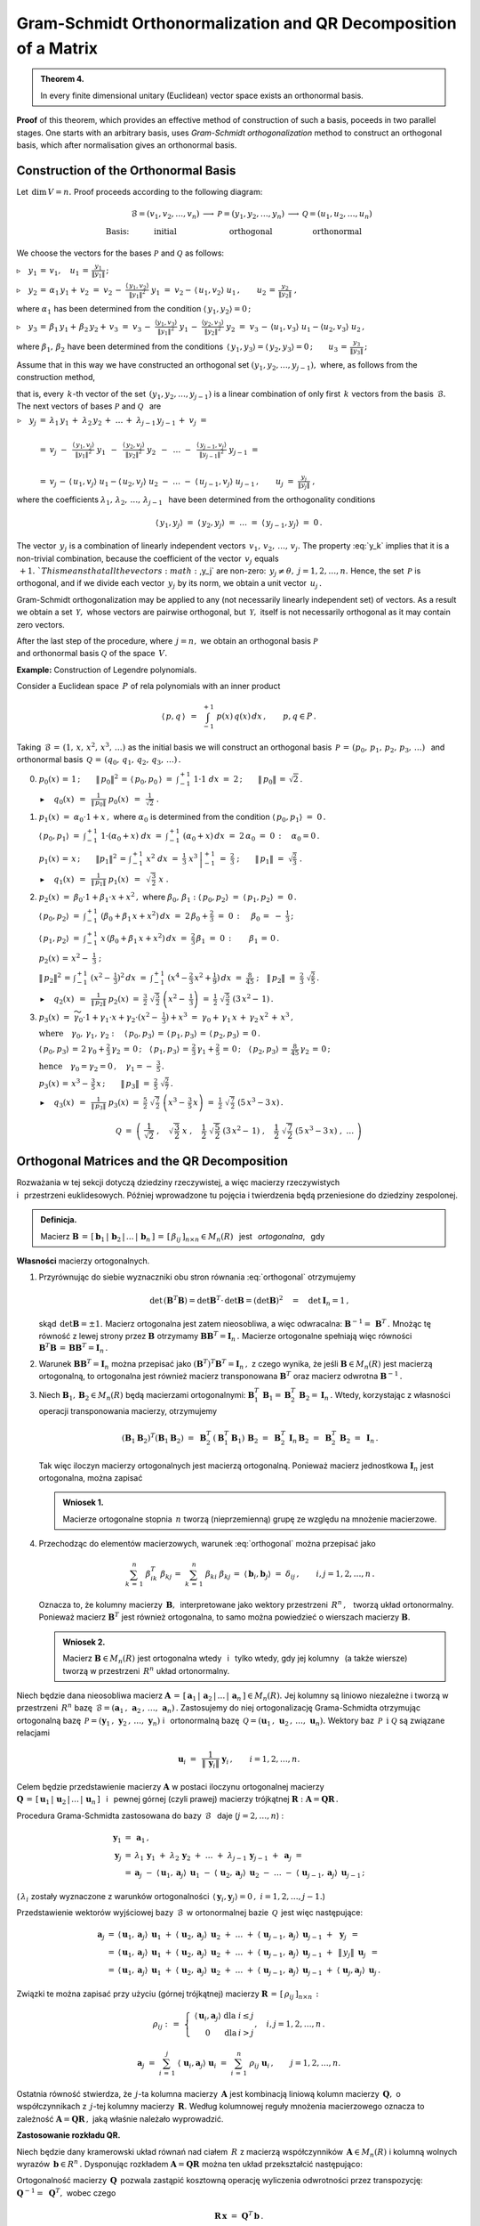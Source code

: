 
Gram-Schmidt Orthonormalization and QR Decomposition of a Matrix
----------------------------------------------------------------

.. admonition:: Theorem 4.
   
   In every finite dimensional unitary (Euclidean) vector space exists an orthonormal basis.

**Proof** of this theorem, which provides an effective method of construction of such a basis, poceeds in two parallel stages. One starts with an arbitrary basis, uses *Gram-Schmidt orthogonalization* method to construct an orthogonal basis, which after normalisation gives an orthonormal basis.

Construction of the Orthonormal Basis
~~~~~~~~~~~~~~~~~~~~~~~~~~~~~~~~~~~~~

Let :math:`\,\dim\,V=n.\ ` Proof proceeds according to the following diagram:

.. math::
   
   \begin{array}{cccccc}
                & \mathcal{B}=(v_1,v_2,\dots,v_n) & \longrightarrow & \mathcal{P}=(y_1,y_2,\dots,y_n) & \longrightarrow & \mathcal{Q}=(u_1,u_2,\dots,u_n) \\
   \text{Basis:} & \text{initial}                &                 & \text{orthogonal}              &                 & \text{orthonormal}
   \end{array}

We choose the vectors for the bases :math:`\ \mathcal{P}\ ` and :math:`\ \mathcal{Q}\ `
as follows:
   
:math:`\triangleright\quad y_1\,=\,v_1,\quad u_1\,=\,\displaystyle\frac{y_1}{\|y_1\|}\,;`

:math:`\triangleright\quad y_2\,=\,\alpha_1\,y_1+\,v_2\ =\ 
v_2\,-\ \displaystyle\frac{\langle\,y_1,v_2\rangle}{\|y_1\|^2}\ \ y_1\ =\ 
v_2-\,\langle\,u_1,v_2\rangle\ u_1\,,\qquad u_2\,=\,\displaystyle\frac{y_2}{\|y_2\|}\ ,`

where :math:`\ \alpha_1\ ` has been determined from the condition :math:`\ \langle\,y_1,y_2\rangle=0\,;`

:math:`\triangleright\quad y_3\,=\,\beta_1\,y_1+\,\beta_2\,y_2+\,v_3\ =\ 
v_3\,-\ \displaystyle\frac{\langle y_1,v_3\rangle}{\|y_1\|^2}\ \ y_1\,-\ 
\displaystyle\frac{\langle y_2,v_3\rangle}{\|y_2\|^2}\ \ y_2\ =\ 
v_3\,-\,\langle u_1,v_3\rangle\ u_1 - \langle u_2,v_3\rangle\ u_2\,,`

where :math:`\ \beta_1,\,\beta_2\ ` have been determined from the conditions 
:math:`\,\langle\,y_1,y_3\rangle = \langle\,y_2,y_3\rangle = 0\,;\qquad
u_3\,=\,\displaystyle\frac{y_3}{\|y_3\|}\,;`

Assume that in this way we have constructed an orthogonal set
:math:`\ (y_1,y_2,\dots,y_{j-1}),\ ` where, as follows from the construction method,

.. math::
   :label: y_k
   
   y_k\,\in\,L(v_1,v_2,\dots,v_k)\qquad k=1,2,\dots,j-1\,,

that is, every :math:`\,k`-th vector of the set :math:`\,(y_1,y_2,\dots,y_{j-1})\ `
is a linear combination of only first :math:`\,k\ ` vectors from the basis :math:`\,\mathcal{B}.\ `
The next vectors of bases :math:`\ \mathcal{P}\ ` and :math:`\ \mathcal{Q}\ \,` are :math:`\\`

:math:`\begin{array}{rcl} \triangleright\quad y_j & = & 
\lambda_1\,y_1\,+\;\lambda_2\,y_2\,+\;\dots\,+\;\lambda_{j-1}\,y_{j-1}\,+\;v_j\ \ =
\\ \\
& = & v_j\ -\ \,
\displaystyle\frac{\langle\,y_1,v_j\rangle}{\|y_1\|^2}\ \ y_1\ \,-\ \, 
\displaystyle\frac{\langle\,y_2,v_j\rangle}{\|y_2\|^2}\ \ y_2\ \,-\ \, 
\ldots\ -\ \,
\displaystyle\frac{\langle\,y_{j-1},v_j\rangle}{\|y_{j-1}\|^2}\ \ y_{j-1}\ \ =
\\ \\
& = & v_j\,-\,\langle\,u_1,v_j\rangle\ u_1 - \langle\,u_2,v_j\rangle\ u_2
\ -\ \ldots\ -\ \langle\,u_{j-1},v_j\rangle\ u_{j-1}\,,
\qquad u_j\ =\ \displaystyle\frac{y_j}{\|y_j\|}\ ,
\end{array}`

where the coefficients :math:`\ \lambda_1,\,\lambda_2,\,\dots,\,\lambda_{j-1}\ \,`
have been determined from the orthogonality conditions

.. math::
   
   \langle\,y_1,y_j\rangle\ \ =\ \ \langle\,y_2,y_j\rangle\ \ =\ \ldots\ \ =\ \ 
   \langle\,y_{j-1},y_j\rangle\ \ =\ \ 0\,.

.. dane są przez 
   :math:`\quad\lambda_k\ =\ -\ \displaystyle\frac{\langle\,y_k,v_j\rangle}{\|y_k\|^2}\ ,
   \qquad k=1,2,\dots,j-1;\qquad j=2,3,\dots,n.`

.. Warunek :eq:`y_k` gwarantuje, że wektor :math:`\,y_j\neq\theta.\ `

The vector :math:`\,y_j\ ` is a combination of linearly independent vectors
:math:`\,v_1,\,v_2,\,\dots,\,v_j.\ `
The property :eq:`y_k` implies that it is a non-trivial combination, because the coefficient of the vector :math:`\,v_j\ ` equals :math:`\,+1.\ `This means that all the vectors :math:`\,y_j\ ` are non-zero: :math:`\,y_j\neq\theta,\ j=1,2,\dots,n.\ `
Hence, the set :math:`\,\mathcal{P}\ ` is orthogonal, and if we divide each vector
:math:`\,y_j\ ` by its norm, we obtain a unit vector :math:`\,u_j\,.`

Gram-Schmidt orthogonalization may be applied to any (not necessarily linearly independent set) of vectors. As a result we obtain a set :math:`\,\mathcal{Y},\ ` whose vectors are pairwise orthogonal, but :math:`\,\mathcal{Y},\ ` itself is not necessarily orthogonal as it may contain zero vectors.

After the last step of the procedure, where :math:`\,j=n,\ ` we obtain an
orthogonal basis :math:`\ \mathcal{P}\ \\`
and orthonormal basis :math:`\ \mathcal{Q}\ ` of the space :math:`\,V.`

**Example:** Construction of Legendre polynomials.

Consider a Euclidean space :math:`\,P\ ` of rela polynomials with an inner product

.. math::
   
   \langle\,p,q\,\rangle\ \,=\ \,\int_{-1}^{+1}\ p(x)\,q(x)\,dx\,,\qquad p,q\in P\,.

Taking :math:`\,\mathcal{B}\,=\,(1,\,x,\,x^2,\,x^3,\,\dots)\ ` as the initial basis
we will construct an orthogonal basis :math:`\,\mathcal{P}\,=\,(p_0,\,p_1,\,p_2,\,p_3,\,\dots)\ \,` 
and :math:`\,` orthonormal basis :math:`\,\mathcal{Q}\,=\,(q_0,\,q_1,\,q_2,\,q_3,\,\dots)\,.\\`

0. :math:`\ p_0(x)\,=\,1\,;\qquad
   \|\,p_0\|^2\,=\,\langle\,p_0,p_0\,\rangle\ =\ \int_{-1}^{+1}\ 1\cdot 1\ \ dx\ =\ 2\,;\qquad
   \|\,p_0\|\,=\,\sqrt{2}\,.`
   
   :math:`\blacktriangleright\quad q_0(x)\ \,=\ \,
   \displaystyle\frac{1}{\|\,p_0\|}\ \ p_0(x)\ \,=\ \,
   \frac{1}{\sqrt{2}}\ \ .\\`

1. :math:`\ p_1(x)\ =\ \alpha_0\cdot 1+x\,,\ \ ` 
   where :math:`\ \ \alpha_0\ ` is determined from the condition :math:`\ \ \langle\,p_0,p_1\rangle\ =\ 0\,.`
   
   :math:`\ \langle\,p_0,p_1\rangle\ =\ \int_{-1}^{+1}\ 1\cdot(\alpha_0+x)\ dx\ \ =\ \ 
   \int_{-1}^{+1}\ (\alpha_0+x)\,dx\ =\ 2\,\alpha_0\ =\ 0\,:\quad\alpha_0=0\,.`

   :math:`\ p_1(x)\,=\,x\,;\qquad \|p_1\|^2\,=\,\int_{-1}^{+1}\ x^2\;dx\ =\ 
   \left.\frac{1}{3}\ x^3\,\right|_{-1}^{+1}\ =\ \frac{2}{3}\ ;\qquad
   \|\,p_1\|\ =\ \sqrt{\frac{2}{3}}\ .` 

   :math:`\blacktriangleright\quad q_1(x)\ \,=\ \,
   \displaystyle\frac{1}{\|\,p_1\|}\ \ p_1(x)\ \,=\ \,
   \sqrt{\,\frac{3}{2}}\ \ x\ .\\`

2. :math:`\ p_2(x)\ =\ \beta_0\cdot 1+\beta_1\cdot x+x^2\,,\ \ `
   where :math:`\ \ \beta_0,\,\beta_1:\ \  
   \langle\,p_0,p_2\rangle\ =\ \langle\,p_1,p_2\rangle\ =\ 0\,.`

   :math:`\ \langle\,p_0,p_2\rangle\ =\ \int_{-1}^{+1}\ (\beta_0+\beta_1\,x+x^2)\,dx\ =\ 
   2\,\beta_0+\frac{2}{3}\ =\ 0\,:\quad\,\beta_0\,=\ -\ \frac{1}{3}\,;`

   :math:`\ \langle\,p_1,p_2\rangle\ =\ \int_{-1}^{+1}\ x\,(\beta_0+\beta_1\,x+x^2)\,dx\ =\ 
   \frac{2}{3}\,\beta_1\ =\ 0\,:\qquad\beta_1\,=\,0\,.`

   :math:`\ p_2(x)\,=\,x^2-\;\frac{1}{3}\ ;`

   :math:`\ \|\,p_2\|^2\,=\,\int_{-1}^{+1}\ (x^2-\,\frac{1}{3})^2\,dx\ =\ 
   \int_{-1}^{+1}\ (x^4-\frac{2}{3}\,x^2+\frac{1}{9})\,dx\ =\ \frac{8}{45}\ ;\quad
   \|\,p_2\|\ =\ \frac{2}{3}\ \sqrt{\frac{2}{5}}\,.`

   :math:`\blacktriangleright\quad q_2(x)\ \,=\ \,
   \displaystyle\frac{1}{\|\,p_2\|}\ \ p_2(x)\ \ =\ \ 
   \frac{3}{2}\ \ \sqrt{\,\frac{5}{2}}\ \ \left(x^2-\;\frac{1}{3}\right)\ \ =\ \ 
   \frac{1}{2}\ \ \sqrt{\,\frac{5}{2}}\ \ (3\,x^2-\,1)\,.\\`

3. :math:`\ p_3(x)\ =\ 
   \widetilde{\gamma_0}\cdot 1+\gamma_1\cdot x+\gamma_2\cdot(x^2-\;\frac{1}{3})+x^3\ =\ 
   \gamma_0+\,\gamma_1\,x\,+\,\gamma_2\,x^2\,+\,x^3\,,`

   :math:`\ \text{where}\quad\gamma_0,\,\gamma_1,\,\gamma_2:\quad
   \langle\,p_0,p_3\rangle\,=\,\langle\,p_1,p_3\rangle\,=\,\langle\,p_2,p_3\rangle\,=\,0\,.`
   
   :math:`\ \langle\,p_0,p_3\rangle\,=\,2\,\gamma_0+\frac{2}{3}\,\gamma_2\,=\,0\,;\quad
   \langle\,p_1,p_3\rangle\,=\,\frac{2}{3}\,\gamma_1+\frac{2}{5}\,=\,0\,;\quad
   \langle\,p_2,p_3\rangle\,=\,\frac{8}{45}\,\gamma_2\,=\,0\,;`
   
   :math:`\ \text{hence}\quad\gamma_0=\gamma_2=0\,,\quad\gamma_1=-\ \frac{3}{5}\,.`

   :math:`\ p_3(x)\,=\,x^3-\,\frac{3}{5}\,x\,;\qquad\|\,p_3\|\ =\ \frac{2}{5}\ \sqrt{\frac{2}{7}}\,.`

   :math:`\blacktriangleright\quad q_3(x)\ \,=\ \,
   \displaystyle\frac{1}{\|\,p_3\|}\ \ p_3(x)\ \ =\ \ 
   \frac{5}{2}\ \ \sqrt{\,\frac{7}{2}}\ \ \left(x^3-\,\frac{3}{5}\,x\right)\ =\ 
   \frac{1}{2}\ \ \sqrt{\,\frac{7}{2}}\ \ (5\,x^3-3\,x)\,.`

.. math::
   
   \mathcal{Q}\ \ =\ \ \left(\ \ \frac{1}{\sqrt{2}}\ ,\quad
                               \sqrt{\,\frac{3}{2}}\ \ x\ ,\quad
                               \frac{1}{2}\ \ \sqrt{\,\frac{5}{2}}\ \ (3\,x^2-\,1)\ ,\quad
                               \frac{1}{2}\ \ \sqrt{\,\frac{7}{2}}\ \ (5\,x^3-3\,x)\ ,\ \ 
                               \dots\ 
                       \right)

Orthogonal Matrices and the QR Decomposition
~~~~~~~~~~~~~~~~~~~~~~~~~~~~~~~~~~~~~~~~~~~~

Rozważania w tej sekcji dotyczą dziedziny rzeczywistej, 
a więc macierzy rzeczywistych :math:`\\` i :math:`\,` przestrzeni euklidesowych.
Później wprowadzone tu pojęcia i twierdzenia będą przeniesione do dziedziny zespolonej.

.. Przeniesienie wprowadzonych tu pojęć i twierdzeń 
   do dziedziny zespolonej będzie dokonane później.

.. admonition:: Definicja.
   
   Macierz :math:`\ \boldsymbol{B}\,=\,[\,\boldsymbol{b}_1\,|\,\boldsymbol{b}_2\,|\,\dots\,|\,
   \boldsymbol{b}_n\,]\,=\,[\,\beta_{ij}\,]_{n\times n}\in M_n(R)\ \,` jest :math:`\,`  
   *ortogonalna*, :math:`\,` gdy 
   
   .. math::
      :label: orthogonal
      
      \boldsymbol{B}^T\boldsymbol{B}\,=\,\boldsymbol{I}_n\,.
   
**Własności** macierzy ortogonalnych.

1. Przyrównując do siebie wyznaczniki obu stron równania :eq:`orthogonal` otrzymujemy
   
   .. math::
      
      \det\,(\boldsymbol{B}^T\boldsymbol{B})=\det\boldsymbol{B}^T\cdot\,\det\boldsymbol{B}=
      (\det\boldsymbol{B})^2\quad=\quad\det\boldsymbol{I}_n=1\,,

   skąd :math:`\,\det\boldsymbol{B}=\pm 1.\ ` Macierz ortogonalna jest zatem nieosobliwa,
   a więc odwracalna: :math:`\ \boldsymbol{B}^{-1}=\,\boldsymbol{B}^T\,.\ `
   Mnożąc tę równość z lewej strony przez :math:`\ \boldsymbol{B}\ ` otrzymamy
   :math:`\ \boldsymbol{B}\boldsymbol{B}^T=\boldsymbol{I}_n\,.\ ` Macierze ortogonalne
   spełniają więc równości :math:`\ \ \boldsymbol{B}^T\boldsymbol{B}\,=\,
   \boldsymbol{B}\boldsymbol{B}^T=\boldsymbol{I}_n\,.`

2. Warunek :math:`\ \boldsymbol{B}\boldsymbol{B}^T=\boldsymbol{I}_n\ ` można przepisać jako
   :math:`\ (\boldsymbol{B}^T)^T\boldsymbol{B}^T=\boldsymbol{I}_n\,,\ ` z czego wynika,
   że jeśli :math:`\ \boldsymbol{B}\in M_n(R)\ ` jest macierzą ortogonalną, to ortogonalna
   jest również macierz transponowana :math:`\ \boldsymbol{B}^T\ ` oraz macierz odwrotna
   :math:`\ \boldsymbol{B}^{-1}\,.`

3. Niech :math:`\ \boldsymbol{B}_1,\boldsymbol{B}_2\in M_n(R)\ ` będą macierzami ortogonalnymi:
   :math:`\ \ \boldsymbol{B}_1^T\,\boldsymbol{B}_1=\boldsymbol{B}_2^T\,\boldsymbol{B}_2=
   \boldsymbol{I}_n\,.\ ` 
   Wtedy, korzystając z własności operacji transponowania macierzy, otrzymujemy
   
   .. math::
      
      (\boldsymbol{B}_1\boldsymbol{B}_2)^T(\boldsymbol{B}_1\boldsymbol{B}_2)\ =\ 
      \boldsymbol{B}_2^T\,(\boldsymbol{B}_1^T\boldsymbol{B}_1)\,\boldsymbol{B}_2\ =\ 
      \boldsymbol{B}_2^T\,\boldsymbol{I}_n\,\boldsymbol{B}_2\ =\ 
      \boldsymbol{B}_2^T\,\boldsymbol{B}_2\ =\ \boldsymbol{I}_n\,.
   
   Tak więc iloczyn macierzy ortogonalnych jest macierzą ortogonalną. 
   Ponieważ macierz jednostkowa :math:`\ \boldsymbol{I}_n\ ` jest ortogonalna,
   można zapisać
   
   .. admonition:: Wniosek 1.
      
      Macierze ortogonalne stopnia :math:`\,n\ ` tworzą (nieprzemienną) grupę 
      ze względu na mnożenie  macierzowe.

4. Przechodząc do elementów macierzowych, warunek :eq:`orthogonal` można przepisać jako
   
   .. math::
      
      \sum_{k\,=\,1}^n\ \beta_{ik}^T\;\beta_{kj}\,=\ \sum_{k\,=\,1}^n\ \beta_{ki}\;\beta_{kj}\,=\ 
      \langle\,\boldsymbol{b}_i,\boldsymbol{b}_j\rangle\ =\ \delta_{ij}\,,\qquad
      i,j=1,2,\dots,n\,.
   
   Oznacza to, że kolumny macierzy :math:`\,\boldsymbol{B},\,` interpretowane jako wektory
   przestrzeni :math:`\,R^n\,,\ \,` tworzą układ ortonormalny. 
   Ponieważ macierz :math:`\ \boldsymbol{B}^T\ ` jest również ortogonalna, 
   to samo można powiedzieć o wierszach macierzy :math:`\ \boldsymbol{B}.`
   
   .. admonition:: Wniosek 2.
      
      Macierz :math:`\ \boldsymbol{B}\in M_n(R)\ ` jest ortogonalna 
      wtedy :math:`\,` i :math:`\,` tylko wtedy,
      gdy jej kolumny :math:`\,` (a także wiersze) :math:`\,` 
      tworzą w przestrzeni :math:`\,R^n\ ` układ ortonormalny.

Niech będzie dana nieosobliwa macierz :math:`\ \boldsymbol{A}\,=\,
[\,\boldsymbol{a}_1\,|\,\boldsymbol{a}_2\,|\,\dots\,|\,\boldsymbol{a}_n\,]\in M_n(R).\ `
Jej kolumny są liniowo niezależne i tworzą w przestrzeni :math:`\,R^n\ ` bazę 
:math:`\,\mathcal{B}=(\boldsymbol{a}_1\,,\,\boldsymbol{a}_2\,,\,\dots,\,\boldsymbol{a}_n)\,.`
Zastosujemy do niej ortogonalizację Grama-Schmidta otrzymując ortogonalną bazę
:math:`\,\mathcal{P}=(\boldsymbol{y}_1\,,\,\boldsymbol{y}_2\,,\,\dots,\,\boldsymbol{y}_n)\ \ `
i :math:`\,` ortonormalną bazę 
:math:`\,\mathcal{Q}=(\boldsymbol{u}_1\,,\,\boldsymbol{u}_2\,,\,\dots,\,\boldsymbol{u}_n).\ `
Wektory baz :math:`\,\mathcal{P}\ \,\text{i}\ \ \mathcal{Q}\ ` są związane relacjami

.. math::
   
   \boldsymbol{u}_i\ =\ \,\frac{1}{\|\,\boldsymbol{y}_i\|}\ \ \boldsymbol{y}_i\,,
   \qquad i=1,2,\dots,n.

Celem będzie przedstawienie macierzy :math:`\ \boldsymbol{A}\ `  
w postaci iloczynu ortogonalnej macierzy :math:`\\ \boldsymbol{Q}\,=\,
[\,\boldsymbol{u}_1\,|\,\boldsymbol{u}_2\,|\,\dots\,|\,\boldsymbol{u}_n\,]\ \,`
i :math:`\,` pewnej górnej (czyli prawej) macierzy trójkątnej :math:`\ \boldsymbol{R} :
\ \boldsymbol{A}=\boldsymbol{Q}\boldsymbol{R}\,.`

.. W :math:`\,j`-tym kroku procedury Grama-Schmidta zastosowanej do bazy :math:`\,\mathcal{B}\ \,`
   (:math:`j=2,\dots,n`) :

Procedura Grama-Schmidta zastosowana do bazy :math:`\,\mathcal{B}\ \,` daje (:math:`j=2,\dots,n`) :

.. math::
   
   \begin{array}{rcl}
   \boldsymbol{y}_1 & = & \boldsymbol{a}_1\,, \\
   \boldsymbol{y}_j & = &
   \lambda_1\,\boldsymbol{y}_1\;+\ \lambda_2\,\boldsymbol{y}_2\;+\ \ldots\ +\ 
   \lambda_{j-1}\,\boldsymbol{y}_{j-1}\;+\ \boldsymbol{a}_j\;\ = \\
   & = & \boldsymbol{a}_j
                   \;-\ \langle\,\boldsymbol{u}_1,\boldsymbol{a}_j\rangle\ \,\boldsymbol{u}_1
                   \;-\ \langle\,\boldsymbol{u}_2,\boldsymbol{a}_j\rangle\ \,\boldsymbol{u}_2
                   \;-\ \ldots
                   \;-\ \langle\,\boldsymbol{u}_{j-1},\boldsymbol{a}_j\rangle\ \,
                   \boldsymbol{u}_{j-1}\,;
   \end{array}

(:math:`\,\lambda_i\ ` zostały wyznaczone z warunków ortogonalności
:math:`\,\langle\,\boldsymbol{y}_i,\boldsymbol{y}_j\rangle=0\,,\ \ i=1,2,\dots,j-1.`) 

Przedstawienie wektorów wyjściowej bazy :math:`\,\mathcal{B}\,`
w ortonormalnej bazie :math:`\,\mathcal{Q}\,` jest więc następujące:

.. math::
   
   \begin{array}{rcl}
   \boldsymbol{a}_j & = & \langle\,\boldsymbol{u}_1,\boldsymbol{a}_j\rangle\ \,\boldsymbol{u}_1
                     \;+\ \langle\,\boldsymbol{u}_2,\boldsymbol{a}_j\rangle\ \,\boldsymbol{u}_2
                     \;+\ \ldots
                     \;+\ \langle\,\boldsymbol{u}_{j-1},\boldsymbol{a}_j\rangle\ \,
                                                        \boldsymbol{u}_{j-1}
                     \;+\ \,\boldsymbol{y}_j\ \,= \\
                    & = & \langle\,\boldsymbol{u}_1,\boldsymbol{a}_j\rangle\ \,\boldsymbol{u}_1
                     \;+\ \langle\,\boldsymbol{u}_2,\boldsymbol{a}_j\rangle\ \,\boldsymbol{u}_2
                     \;+\ \ldots
                     \;+\ \langle\,\boldsymbol{u}_{j-1},\boldsymbol{a}_j\rangle\ \,
                                                        \boldsymbol{u}_{j-1}
                     \;+\ \,\|\,y_j\|\ \,\boldsymbol{u}_j\ \,= \\
                    & = & \langle\,\boldsymbol{u}_1,\boldsymbol{a}_j\rangle\ \,\boldsymbol{u}_1
                     \;+\ \langle\,\boldsymbol{u}_2,\boldsymbol{a}_j\rangle\ \,\boldsymbol{u}_2
                     \;+\ \ldots
                     \;+\ \langle\,\boldsymbol{u}_{j-1},\boldsymbol{a}_j\rangle\ \,
                                                        \boldsymbol{u}_{j-1}
                     \;+\ \langle\,\boldsymbol{u}_j,\boldsymbol{a}_j\rangle\ \,
                                                    \boldsymbol{u}_j\,.
   \end{array}     

.. Definiujemy (górną trójkątną) macierz 
   :math:`\ \boldsymbol{R}\,=\,[\,\rho_{ij}\,]_{n\times n}\ ` następująco:

Związki te można zapisać przy użyciu (górnej trójkątnej) macierzy 
:math:`\ \boldsymbol{R}\,=\,[\,\rho_{ij}\,]_{n\times n}\,:`

.. math::
   
   \rho_{ij}\ \ :\,=\ \ 
   \left\{\ 
   \begin{array}{ccc}
   \langle\,\boldsymbol{u}_i,\boldsymbol{a}_j\rangle & \text{dla} & i\leq j \\
                            0                        & \text{dla} &  i > j 
   \end{array}
   \right.,\quad i,j=1,2,\dots,n\,.

   \boldsymbol{a}_j\ \;=\ \ 
   \sum_{i\,=\,1}^j\ \langle\,\boldsymbol{u}_i,\boldsymbol{a}_j\rangle\ \boldsymbol{u}_i\ \ =\ \ 
   \sum_{i\,=\,1}^n\ \rho_{ij}\;\boldsymbol{u}_i\,,\qquad j=1,2,\dots,n.

Ostatnia równość stwierdza, że :math:`\,j`-ta kolumna macierzy :math:`\,\boldsymbol{A}\ `
jest kombinacją liniową kolumn macierzy :math:`\,\boldsymbol{Q},\ ` o współczynnikach 
z :math:`\,j`-tej kolumny macierzy :math:`\,\boldsymbol{R}.\ `
Według kolumnowej reguły mnożenia macierzowego oznacza to zależność
:math:`\ \boldsymbol{A}=\boldsymbol{Q}\boldsymbol{R}\,,\ ` jaką właśnie należało wyprowadzić.

.. W całej okazałości macierz :math:`\ \boldsymbol{R}\ ` przedstawia się następująco:

   .. math::
   
   \boldsymbol{R}\ \ =\ \ 
   \left[
   \begin{array}{ccccc}
   \langle\,\boldsymbol{u}_1,\boldsymbol{a}_1\rangle &
   \langle\,\boldsymbol{u}_1,\boldsymbol{a}_2\rangle &
   \langle\,\boldsymbol{u}_1,\boldsymbol{a}_3\rangle &
   \dots &
   \langle\,\boldsymbol{u}_1,\boldsymbol{a}_n\rangle 
   \\   
    0                                                &
   \langle\,\boldsymbol{u}_2,\boldsymbol{a}_2\rangle &
   \langle\,\boldsymbol{u}_2,\boldsymbol{a}_3\rangle &
   \dots &
   \langle\,\boldsymbol{u}_2,\boldsymbol{a}_n\rangle 
   \\   
    0                                                &
    0                                                &
   \langle\,\boldsymbol{u}_3,\boldsymbol{a}_3\rangle &
   \dots &
   \langle\,\boldsymbol{u}_3,\boldsymbol{a}_n\rangle 
   \\
   \dots & \dots & \dots & \dots & \dots
   \\
   0 & 0 & 0 & \dots & \langle\,\boldsymbol{u}_n,\boldsymbol{a}_n\rangle
   \end{array}
   \right]\,.

**Zastosowanie rozkładu QR.** :math:`\ `

Niech będzie dany kramerowski układ równań nad ciałem :math:`\,R\ ` z macierzą współczynników
:math:`\,\boldsymbol{A}\in M_n(R)\ ` 
i kolumną wolnych wyrazów :math:`\,\boldsymbol{b}\in R^n\,.\ `
Dysponując rozkładem :math:`\ \boldsymbol{A}=\boldsymbol{Q}\boldsymbol{R}\ `
można ten układ przekształcić następująco:

.. math::
   :nowrap:
   
   \begin{eqnarray*}
   \boldsymbol{A}\,\boldsymbol{x}                 & \!\! = \!\! & \boldsymbol{b}\,, \\
   (\boldsymbol{Q}\boldsymbol{R})\,\boldsymbol{x} & \!\! = \!\! & \boldsymbol{b}\,, \\   
   \boldsymbol{Q}(\boldsymbol{R}\boldsymbol{x})   & \!\! = \!\! & \boldsymbol{b}\,.
   \end{eqnarray*}

Ortogonalność macierzy :math:`\,\boldsymbol{Q}\,` pozwala zastąpić kosztowną operację wyliczenia odwrotności przez transpozycję: :math:`\ \ \boldsymbol{Q}^{-1}=\;\boldsymbol{Q}^T,\ \ `
wobec czego

.. math::
   
   \boldsymbol{R}\,\boldsymbol{x}\ =\ \boldsymbol{Q}^T\,\boldsymbol{b}\,.

Układ równań z trójkątną macierzą :math:`\,\boldsymbol{R}\ ` rozwiązuje się 
szybko metodą podstawiania "wstecz".

Dla przykładu przeprowadzimy rozkład QR dla macierzy

.. math::
   
   \boldsymbol{A}\ =\ 
   \left[\begin{array}{rrr}
   -2 &  8 &  19 \\
   -2 & 11 & -14 \\
    1 & -7 &  -8
   \end{array}\right]\,.

Ortogonalizacja Grama-Schmidta zastosowana do układu kolumn macierzy :math:`\,\boldsymbol{A}\ `
da macierz :math:`\,\boldsymbol{P}\ ` o kolumnach tworzących układ ortogonalny oraz docelową
ortogonalną macierz :math:`\,\boldsymbol{Q}.\ \\`
Znając :math:`\,\boldsymbol{Q},\ ` macierz :math:`\,\boldsymbol{R}\ `
można łatwo wyliczyć jako :math:`\ \boldsymbol{R}=\boldsymbol{Q}^T\boldsymbol{A}\,.`


.. code-block:: python

   sage: A = matrix(QQ,[[-2,  8,  19],
                        [-2, 11, -14],
                        [ 1, -7,  -8]])
   
   sage: P,Q = copy(A),copy(A)
   
   sage: P[:,0] = A[:,0]
   sage: Q[:,0] = P[:,0]/P[:,0].norm()
   
   sage: P[:,1] = A[:,1] - Q.column(0)*A.column(1)*Q[:,0]
   sage: Q[:,1] = P[:,1]/P[:,1].norm()
   
   sage: P[:,2] = A[:,2] - Q.column(0)*A.column(2)*Q[:,0]\
                         - Q.column(1)*A.column(2)*Q[:,1]
   
   sage: Q[:,2] = P[:,2]/P[:,2].norm()
   
   sage: R = Q.T*A
   
   sage: table([['$A$','','$Q$','','$R$'],[A,'=',Q,'*',R]])

.. math::
   
   \begin{array}{ccccc}
   A & & Q & & R \\ \\
   \left(\begin{array}{rrr} -2 & 8 & 19 \\ -2 & 11 & -14 \\ 1 & -7 & -8 \end{array}\right) & = &
   \left(\begin{array}{rrr}
   -\textstyle\frac{2}{3} & -\textstyle\frac{2}{3} & \textstyle\frac{1}{3} \\
   -\textstyle\frac{2}{3} & \textstyle\frac{1}{3} & -\textstyle\frac{2}{3} \\
    \textstyle\frac{1}{3} & -\textstyle\frac{2}{3} & -\textstyle\frac{2}{3} \end{array}\right) & * &
   \left(\begin{array}{rrr} 3 & -15 & -6 \\ 0 & 3 & -12 \\ 0 & 0 & 21 \end{array}\right)
   \end{array}

W systemie Sage istnieje funkcja (metoda) ``QR()``, która wykonuje rozkład QR dla zadanej macierzy
:math:`\,\boldsymbol{A}\ ` i zwraca parę macierzy :math:`\,(\boldsymbol{Q},\boldsymbol{R})\,.\ `
Wymagany jest dokładny pierścień, zawierający liczby wymierne i pierwiastki kwadratowe (np. ciało liczb algebraicznych ``QQbar``). Obliczenia numeryczne powinny być wykonane w ciele ``RDF`` liczb podwójnej precyzji.

.. code-block:: python 

   sage: B = A.change_ring(RDF)
   sage: (Q,R) = B.QR()
   sage: show((Q.round(2),R))

.. math::
   
   \left(\left( 
   \begin{array}{rrr}
   -0.67 & 0.67 & -0.33 \\
   -0.67 & -0.33 & 0.67 \\
    0.33 & 0.67 & 0.67
   \end{array}\right), 
   \left(\begin{array}{rrr}
    3.0 & -15.0 & -6.0 \\
    0.0 & -3.0 & 12.0 \\
   -0.0 & -0.0 & -21.0
   \end{array}\right)\right)
























